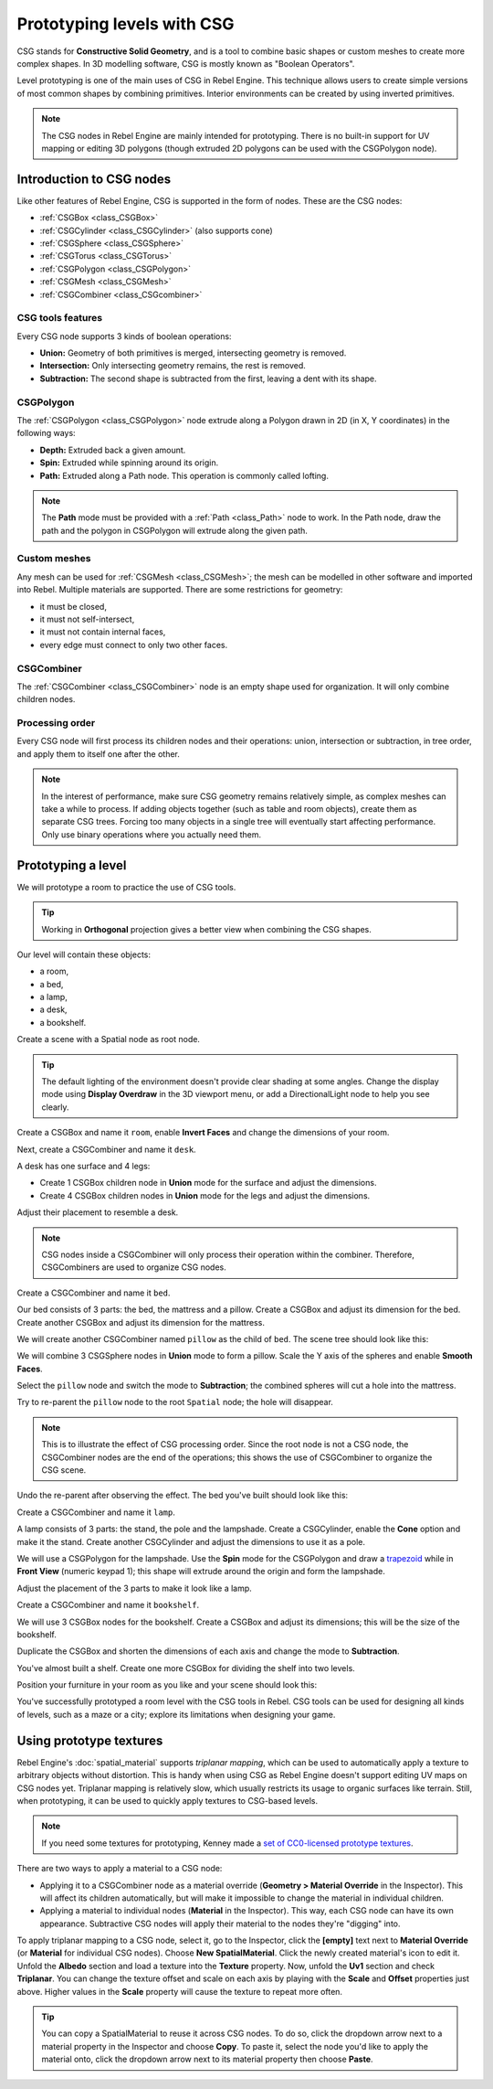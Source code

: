 .. _doc_csg_tools:

Prototyping levels with CSG
===========================

CSG stands for **Constructive Solid Geometry**, and is a tool to combine basic
shapes or custom meshes to create more complex shapes. In 3D modelling software,
CSG is mostly known as "Boolean Operators".

Level prototyping is one of the main uses of CSG in Rebel Engine. This technique allows
users to create simple versions of most common shapes by combining primitives.
Interior environments can be created by using inverted primitives.

.. note:: The CSG nodes in Rebel Engine are mainly intended for prototyping. There is
          no built-in support for UV mapping or editing 3D polygons (though
          extruded 2D polygons can be used with the CSGPolygon node).

.. image:: img/csg.gif

Introduction to CSG nodes
-------------------------

Like other features of Rebel Engine, CSG is supported in the form of nodes. These are
the CSG nodes:

- :ref:`CSGBox <class_CSGBox>`
- :ref:`CSGCylinder <class_CSGCylinder>` (also supports cone)
- :ref:`CSGSphere <class_CSGSphere>`
- :ref:`CSGTorus <class_CSGTorus>`
- :ref:`CSGPolygon <class_CSGPolygon>`
- :ref:`CSGMesh <class_CSGMesh>`
- :ref:`CSGCombiner <class_CSGcombiner>`

.. image:: img/csg_nodes.png

.. image:: img/csg_mesh.png

CSG tools features
~~~~~~~~~~~~~~~~~~

Every CSG node supports 3 kinds of boolean operations:

- **Union:** Geometry of both primitives is merged, intersecting geometry
  is removed.
- **Intersection:** Only intersecting geometry remains, the rest is removed.
- **Subtraction:** The second shape is subtracted from the first, leaving a dent
  with its shape.

.. image:: img/csg_operation_menu.png

.. image:: img/csg_operation.png

CSGPolygon
~~~~~~~~~~

The :ref:`CSGPolygon <class_CSGPolygon>` node extrude along a Polygon drawn in
2D (in X, Y coordinates) in the following ways:

- **Depth:** Extruded back a given amount.
- **Spin:** Extruded while spinning around its origin.
- **Path:** Extruded along a Path node. This operation is commonly called
  lofting.

.. image:: img/csg_poly_mode.png

.. image:: img/csg_poly.png

.. note:: The **Path** mode must be provided with a :ref:`Path <class_Path>`
          node to work. In the Path node, draw the path and the polygon in
          CSGPolygon will extrude along the given path.


Custom meshes
~~~~~~~~~~~~~

Any mesh can be used for :ref:`CSGMesh <class_CSGMesh>`; the mesh can be
modelled in other software and imported into Rebel. Multiple materials are
supported. There are some restrictions for geometry:

- it must be closed,
- it must not self-intersect,
- it must not contain internal faces,
- every edge must connect to only two other faces.

.. image:: img/csg_custom_mesh.png

CSGCombiner
~~~~~~~~~~~

The :ref:`CSGCombiner <class_CSGCombiner>` node is an empty shape used for
organization. It will only combine children nodes.

Processing order
~~~~~~~~~~~~~~~~

Every CSG node will first process its children nodes and their operations:
union, intersection or subtraction, in tree order, and apply them to itself one
after the other.

.. note:: In the interest of performance, make sure CSG geometry remains
          relatively simple, as complex meshes can take a while to process.
          If adding objects together (such as table and room objects), create
          them as separate CSG trees. Forcing too many objects in a single tree
          will eventually start affecting performance.
          Only use binary operations where you actually need them.

Prototyping a level
-------------------

We will prototype a room to practice the use of CSG tools.

.. tip:: Working in **Orthogonal** projection gives a better view when combining
         the CSG shapes.

Our level will contain these objects:

- a room,
- a bed,
- a lamp,
- a desk,
- a bookshelf.

Create a scene with a Spatial node as root node.

.. tip:: The default lighting of the environment doesn't provide clear shading
         at some angles. Change the display mode using **Display Overdraw** in
         the 3D viewport menu, or add a DirectionalLight node to help you see
         clearly.

.. image:: img/csg_overdraw.png

Create a CSGBox and name it ``room``, enable **Invert Faces** and change the
dimensions of your room.

.. image:: img/csg_room.png

.. image:: img/csg_room_invert.png

Next, create a CSGCombiner and name it ``desk``.

A desk has one surface and 4 legs:

- Create 1 CSGBox children node in **Union** mode for the surface
  and adjust the dimensions.
- Create 4 CSGBox children nodes in **Union** mode for the legs
  and adjust the dimensions.

Adjust their placement to resemble a desk.

.. image:: img/csg_desk.png

.. note:: CSG nodes inside a CSGCombiner will only process their operation
          within the combiner. Therefore, CSGCombiners are used to organize
          CSG nodes.

Create a CSGCombiner and name it ``bed``.

Our bed consists of 3 parts: the bed, the mattress and a pillow. Create a CSGBox
and adjust its dimension for the bed. Create another CSGBox and adjust its
dimension for the mattress.

.. image:: img/csg_bed_mat.png

We will create another CSGCombiner named ``pillow`` as the child of  ``bed``.
The scene tree should look like this:

.. image:: img/csg_bed_tree.png

We will combine 3 CSGSphere nodes in **Union** mode to form a pillow. Scale the
Y axis of the spheres and enable **Smooth Faces**.

.. image:: img/csg_pillow_smooth.png

Select the ``pillow`` node and switch the mode to **Subtraction**; the combined
spheres will cut a hole into the mattress.

.. image:: img/csg_pillow_hole.png

Try to re-parent the ``pillow`` node to the root ``Spatial`` node; the hole will
disappear.

.. note:: This is to illustrate the effect of CSG processing order.
          Since the root node is not a CSG node, the CSGCombiner nodes are
          the end of the operations; this shows the use of CSGCombiner to
          organize the CSG scene.

Undo the re-parent after observing the effect. The bed you've built should look
like this:

.. image:: img/csg_bed.png

Create a CSGCombiner and name it ``lamp``.

A lamp consists of 3 parts: the stand, the pole and the lampshade.
Create a CSGCylinder, enable the **Cone** option and make it the stand. Create
another CSGCylinder and adjust the dimensions to use it as a pole.

.. image:: img/csg_lamp_pole_stand.png

We will use a CSGPolygon for the lampshade. Use the **Spin** mode for the
CSGPolygon and draw a `trapezoid <https://en.wikipedia.org/wiki/Trapezoid>`_
while in **Front View** (numeric keypad 1); this shape will extrude around the
origin and form the lampshade.

.. image:: img/csg_lamp_spin.png

.. image:: img/csg_lamp_polygon.png

.. image:: img/csg_lamp_extrude.png

Adjust the placement of the 3 parts to make it look like a lamp.

.. image:: img/csg_lamp.png

Create a CSGCombiner and name it ``bookshelf``.

We will use 3 CSGBox nodes for the bookshelf. Create a CSGBox and adjust its
dimensions; this will be the size of the bookshelf.

.. image:: img/csg_shelf_big.png

Duplicate the CSGBox and shorten the dimensions of each axis and change the mode
to **Subtraction**.

.. image:: img/csg_shelf_subtract.png

.. image:: img/csg_shelf_subtract_menu.png

You've almost built a shelf. Create one more CSGBox for dividing the shelf into
two levels.

.. image:: img/csg_shelf.png

Position your furniture in your room as you like and your scene should look
this:

.. image:: img/csg_room_result.png

You've successfully prototyped a room level with the CSG tools in Rebel.
CSG tools can be used for designing all kinds of levels, such as a maze
or a city; explore its limitations when designing your game.

Using prototype textures
------------------------

Rebel Engine's :doc:`spatial_material` supports *triplanar mapping*, which can be
used to automatically apply a texture to arbitrary objects without distortion.
This is handy when using CSG as Rebel Engine doesn't support editing UV maps on CSG
nodes yet. Triplanar mapping is relatively slow, which usually restricts its
usage to organic surfaces like terrain. Still, when prototyping, it can be used
to quickly apply textures to CSG-based levels.

.. note:: If you need some textures for prototyping, Kenney made a
          `set of CC0-licensed prototype textures <https://kenney.nl/assets/prototype-textures>`__.

There are two ways to apply a material to a CSG node:

- Applying it to a CSGCombiner node as a material override
  (**Geometry > Material Override** in the Inspector). This will affect its
  children automatically, but will make it impossible to change the material in
  individual children.
- Applying a material to individual nodes (**Material** in the Inspector). This
  way, each CSG node can have its own appearance. Subtractive CSG nodes will
  apply their material to the nodes they're "digging" into.

To apply triplanar mapping to a CSG node, select it, go to the Inspector, click
the **[empty]** text next to **Material Override** (or **Material** for
individual CSG nodes). Choose **New SpatialMaterial**. Click the newly created
material's icon to edit it. Unfold the **Albedo** section and load a texture
into the **Texture** property. Now, unfold the **Uv1** section and check
**Triplanar**. You can change the texture offset and scale on each axis by
playing with the **Scale** and **Offset** properties just above. Higher values
in the **Scale** property will cause the texture to repeat more often.

.. tip:: You can copy a SpatialMaterial to reuse it across CSG nodes. To do so,
         click the dropdown arrow next to a material property in the Inspector
         and choose **Copy**. To paste it, select the node you'd like to apply
         the material onto, click the dropdown arrow next to its material
         property then choose **Paste**.
